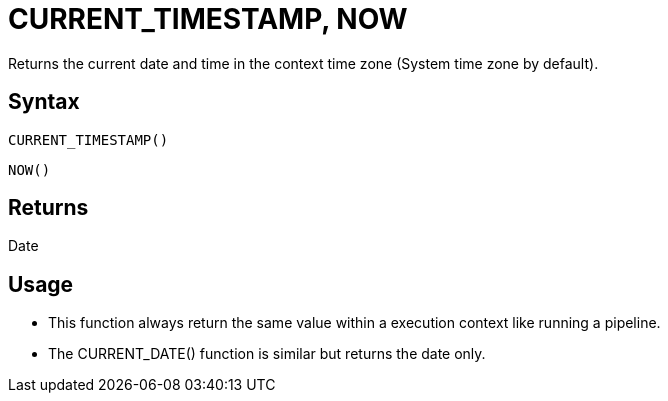 ////
Licensed to the Apache Software Foundation (ASF) under one
or more contributor license agreements.  See the NOTICE file
distributed with this work for additional information
regarding copyright ownership.  The ASF licenses this file
to you under the Apache License, Version 2.0 (the
"License"); you may not use this file except in compliance
with the License.  You may obtain a copy of the License at
  http://www.apache.org/licenses/LICENSE-2.0
Unless required by applicable law or agreed to in writing,
software distributed under the License is distributed on an
"AS IS" BASIS, WITHOUT WARRANTIES OR CONDITIONS OF ANY
KIND, either express or implied.  See the License for the
specific language governing permissions and limitations
under the License.
////
= CURRENT_TIMESTAMP, NOW

Returns the current date and time in the context time zone (System time zone by default).

== Syntax

----
CURRENT_TIMESTAMP()
----
----
NOW()
----

== Returns

Date

== Usage

* This function always return the same value within a execution context like running a pipeline.
* The CURRENT_DATE() function is similar but returns the date only.